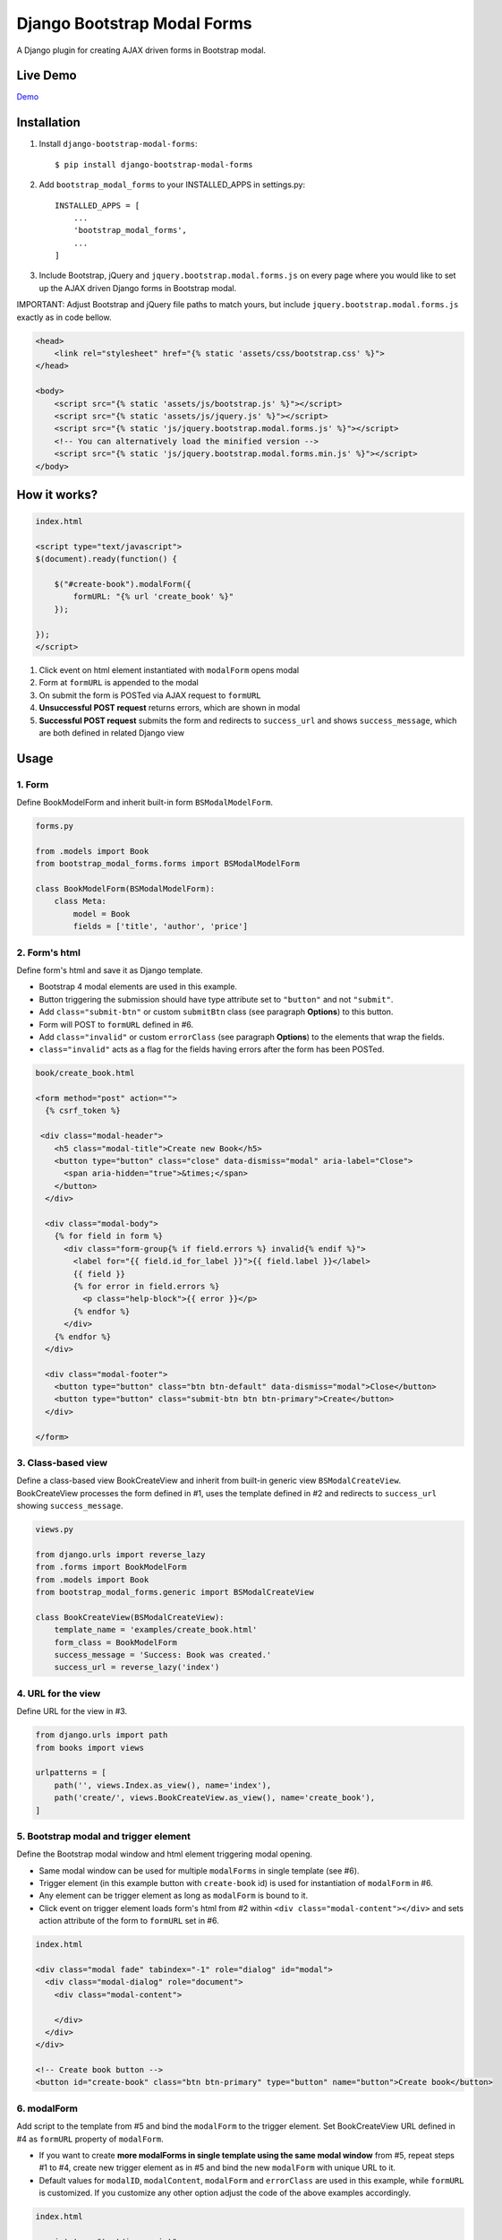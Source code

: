 ============================
Django Bootstrap Modal Forms
============================

A Django plugin for creating AJAX driven forms in Bootstrap modal.

Live Demo
=========

Demo_

.. _Demo: https://trco.si/dbmf/

Installation
============

1. Install ``django-bootstrap-modal-forms``::

    $ pip install django-bootstrap-modal-forms

2. Add ``bootstrap_modal_forms`` to your INSTALLED_APPS in settings.py::

    INSTALLED_APPS = [
        ...
        'bootstrap_modal_forms',
        ...
    ]

3. Include Bootstrap, jQuery and ``jquery.bootstrap.modal.forms.js`` on every page where you would like to set up the AJAX driven Django forms in Bootstrap modal.

IMPORTANT: Adjust Bootstrap and jQuery file paths to match yours, but include ``jquery.bootstrap.modal.forms.js`` exactly as in code bellow.

.. code-block:: html+django

    <head>
        <link rel="stylesheet" href="{% static 'assets/css/bootstrap.css' %}">
    </head>

    <body>
        <script src="{% static 'assets/js/bootstrap.js' %}"></script>
        <script src="{% static 'assets/js/jquery.js' %}"></script>
        <script src="{% static 'js/jquery.bootstrap.modal.forms.js' %}"></script>
        <!-- You can alternatively load the minified version -->
        <script src="{% static 'js/jquery.bootstrap.modal.forms.min.js' %}"></script>
    </body>

How it works?
=============
.. code-block:: html

    index.html

    <script type="text/javascript">
    $(document).ready(function() {

        $("#create-book").modalForm({
            formURL: "{% url 'create_book' %}"
        });

    });
    </script>

1. Click event on html element instantiated with ``modalForm`` opens modal
2. Form at ``formURL`` is appended to the modal
3. On submit the form is POSTed via AJAX request to ``formURL``
4. **Unsuccessful POST request** returns errors, which are shown in modal
5. **Successful POST request** submits the form and redirects to ``success_url`` and shows ``success_message``, which are both defined in related Django view

Usage
=====

1. Form
*******

Define BookModelForm and inherit built-in form ``BSModalModelForm``.

.. code-block:: python

    forms.py

    from .models import Book
    from bootstrap_modal_forms.forms import BSModalModelForm

    class BookModelForm(BSModalModelForm):
        class Meta:
            model = Book
            fields = ['title', 'author', 'price']

2. Form's html
**************

Define form's html and save it as Django template.

- Bootstrap 4 modal elements are used in this example.
- Button triggering the submission should have type attribute set to ``"button"`` and not ``"submit"``.
- Add ``class="submit-btn"`` or custom ``submitBtn`` class (see paragraph **Options**) to this button.
- Form will POST to ``formURL`` defined in #6.
- Add ``class="invalid"`` or custom ``errorClass`` (see paragraph **Options**) to the elements that wrap the fields.
- ``class="invalid"`` acts as a flag for the fields having errors after the form has been POSTed.

.. code-block:: html

    book/create_book.html

    <form method="post" action="">
      {% csrf_token %}

     <div class="modal-header">
        <h5 class="modal-title">Create new Book</h5>
        <button type="button" class="close" data-dismiss="modal" aria-label="Close">
          <span aria-hidden="true">&times;</span>
        </button>
      </div>

      <div class="modal-body">
        {% for field in form %}
          <div class="form-group{% if field.errors %} invalid{% endif %}">
            <label for="{{ field.id_for_label }}">{{ field.label }}</label>
            {{ field }}
            {% for error in field.errors %}
              <p class="help-block">{{ error }}</p>
            {% endfor %}
          </div>
        {% endfor %}
      </div>

      <div class="modal-footer">
        <button type="button" class="btn btn-default" data-dismiss="modal">Close</button>
        <button type="button" class="submit-btn btn btn-primary">Create</button>
      </div>

    </form>

3. Class-based view
*******************

Define a class-based view BookCreateView and inherit from built-in generic view ``BSModalCreateView``. BookCreateView processes the form defined in #1, uses the template defined in #2 and redirects to ``success_url`` showing ``success_message``.

.. code-block:: python

    views.py

    from django.urls import reverse_lazy
    from .forms import BookModelForm
    from .models import Book
    from bootstrap_modal_forms.generic import BSModalCreateView

    class BookCreateView(BSModalCreateView):
        template_name = 'examples/create_book.html'
        form_class = BookModelForm
        success_message = 'Success: Book was created.'
        success_url = reverse_lazy('index')

4. URL for the view
*******************

Define URL for the view in #3.

.. code-block:: python

    from django.urls import path
    from books import views

    urlpatterns = [
        path('', views.Index.as_view(), name='index'),
        path('create/', views.BookCreateView.as_view(), name='create_book'),
    ]

5. Bootstrap modal and trigger element
**************************************

Define the Bootstrap modal window and html element triggering modal opening.

- Same modal window can be used for multiple ``modalForms`` in single template (see #6).
- Trigger element (in this example button with ``create-book`` id) is used for instantiation of ``modalForm`` in #6.
- Any element can be trigger element as long as ``modalForm`` is bound to it.
- Click event on trigger element loads form's html from #2 within ``<div class="modal-content"></div>`` and sets action attribute of the form to ``formURL`` set in #6.

.. code-block:: html+django

    index.html

    <div class="modal fade" tabindex="-1" role="dialog" id="modal">
      <div class="modal-dialog" role="document">
        <div class="modal-content">

        </div>
      </div>
    </div>

    <!-- Create book button -->
    <button id="create-book" class="btn btn-primary" type="button" name="button">Create book</button>

6. modalForm
************

Add script to the template from #5 and bind the ``modalForm`` to the trigger element. Set BookCreateView URL defined in #4 as ``formURL`` property of ``modalForm``.

- If you want to create **more modalForms in single template using the same modal window** from #5, repeat steps #1 to #4, create new trigger element as in #5 and bind the new ``modalForm`` with unique URL to it.
- Default values for ``modalID``, ``modalContent``, ``modalForm`` and ``errorClass`` are used in this example, while ``formURL`` is customized. If you customize any other option adjust the code of the above examples accordingly.

.. code-block:: html

    index.html

    <script type="text/javascript">
    $(document).ready(function() {

        $("#create-book").modalForm({
            formURL: "{% url 'create_book' %}"
        });

    });
    </script>

modalForm options
=================

modalID
  Sets the custom id of the modal. ``Default: "#modal"``

modalContent
  Sets the custom class of the element to which the form's html is appended. If you change ``modalContent`` to the custom class, you should also change ``modalForm`` accordingly. To keep Bootstrap's modal style you should than copy Bootstrap's style for ``modal-content`` and set it to your new modalContent class. ``Default: ".modal-content"``

modalForm
  Sets the custom form selector. ``Default: ".modal-content form"``

formURL
  Sets the url of the form's view and html. ``Default: null``

errorClass
  Sets the custom class for the form fields having errors. ``Default: ".invalid"``

submitBtn
  Sets the custom class for the button triggering form submission in modal. ``Default: ".submit-btn"``

Generic views
=============

Import generic views with ``from bootstrap_modal_forms.generic import BSModalCreateView``.

BSModalCreateView
    Inherits PassRequestMixin and Django's SuccessMessageMixin and generic.CreateView.

BSModalUpdateView
    Inherits PassRequestMixin and Django's SuccessMessageMixin and generic.UpdateView.

BSModalReadView
    Inherits Django's generic.DetailView.

BSModalDeleteView
    Inherits DeleteMessageMixin and Django's generic.DeleteView.

Forms
=====

Import forms with ``from bootstrap_modal_forms.forms import BSModalModelForm``.

BSModalModelForm
    Inherits PopRequestMixin, CreateUpdateAjaxMixin and Django's forms.ModelForm.

Mixins
======

Import mixins with ``from bootstrap_modal_forms.mixins import PassRequestMixin``.

PassRequestMixin
    Puts the request into the form's kwargs.

PopRequestMixin
    Pops request out of the kwargs and attaches it to the form's instance.

CreateUpdateAjaxMixin
    Saves or doesn't save the object based on the request type.

DeleteMessageMixin
    Deletes object if request is not ajax request.

LoginAjaxMixin
    Authenticates user if request is not ajax request.

Examples
========

To see ``django-bootstrap-modal-forms`` in action clone the repository and run the examples locally::

    $ git clone https://github.com/trco/django-bootstrap-modal-forms.git
    $ cd django-bootstrap-modal-forms
    $ pip install -r requirements.txt
    $ python manage.py migrate
    $ python manage.py runserver

Tests
=====

Run unit and functional tests inside of project folder::

    $ python manage.py test

Example 1: Signup form in Bootstrap modal
*****************************************

For explanation how all the parts of the code work together see paragraph **Usage**. To test the working solution presented here clone and run **Examples**.

.. code-block:: python

    forms.py

    from django.contrib.auth.forms import UserCreationForm
    from django.contrib.auth.models import User
    from bootstrap_modal_forms.mixins import PopRequestMixin, CreateUpdateAjaxMixin


    class CustomUserCreationForm(PopRequestMixin, CreateUpdateAjaxMixin,
                                 UserCreationForm):
        class Meta:
            model = User
            fields = ['username', 'password1', 'password2']

.. code-block:: html

    signup.html

    {% load widget_tweaks %}

    <form method="post" action="">
      {% csrf_token %}

      <div class="modal-header">
        <h3 class="modal-title">Sign up</h3>
        <button type="button" class="close" data-dismiss="modal" aria-label="Close">
          <span aria-hidden="true">&times;</span>
        </button>
      </div>

      <div class="modal-body">

        <div class="{% if form.non_field_errors %}invalid{% endif %} mb-2">
          {% for error in form.non_field_errors %}
            {{ error }}
          {% endfor %}
        </div>

        {% for field in form %}
          <div class="form-group">
            <label for="{{ field.id_for_label }}">{{ field.label }}</label>
            {% render_field field class="form-control" placeholder=field.label %}
            <div class="{% if field.errors %} invalid{% endif %}">
              {% for error in field.errors %}
                <p class="help-block">{{ error }}</p>
              {% endfor %}
            </div>
          </div>
        {% endfor %}
      </div>

      <div class="modal-footer">
        <button type="button" class="submit-btn btn btn-primary">Sign up</button>
      </div>

    </form>

.. code-block:: python

    views.py

    from django.urls import reverse_lazy
    from bootstrap_modal_forms.generic import BSModalCreateView
    from .forms import CustomUserCreationForm

    class SignUpView(BSModalCreateView):
        form_class = CustomUserCreationForm
        template_name = 'examples/signup.html'
        success_message = 'Success: Sign up succeeded. You can now Log in.'
        success_url = reverse_lazy('index')

.. code-block:: python

    urls.py

    from django.urls import path
    from . import views

    app_name = 'accounts'
    urlpatterns = [
        path('signup/', views.SignUpView.as_view(), name='signup')
    ]


.. code-block:: html

    .html file containing modal, trigger element and script instantiating modalForm

    <div class="modal fade" tabindex="-1" role="dialog" id="modal">
      <div class="modal-dialog" role="document">
        <div class="modal-content"></div>
      </div>
    </div>

    <button class="signup-btn btn btn-primary" type="button" name="button">Sign up</button>

    <script type="text/javascript">
      $(function () {
        // Sign up button
        $(".signup-btn").modalForm({formURL: "{% url 'signup' %}"});

      });
    </script>

Example 2: Login form in Bootstrap modal
****************************************

For explanation how all the parts of the code work together see paragraph **Usage**. To test the working solution presented here clone and run **Examples**.

You can set the login redirection by setting the ``LOGIN_REDIRECT_URL`` in ``settings.py``.

You can also set the custom login redirection by:

1. Adding ``success_url`` to the ``extra_context`` of ``CustomLoginView``
2. Setting this ``success_url`` variable as a value of the ``hidden input field`` with ``name="next"`` within the Login form html

.. code-block:: python

    forms.py

    from django.contrib.auth.forms import AuthenticationForm
    from django.contrib.auth.models import User

    class CustomAuthenticationForm(AuthenticationForm):
        class Meta:
            model = User
            fields = ['username', 'password']

.. code-block:: html

    login.html

    {% load widget_tweaks %}

    <form method="post" action="">
      {% csrf_token %}

      <div class="modal-header">
        <h3 class="modal-title">Log in</h3>
        <button type="button" class="close" data-dismiss="modal" aria-label="Close">
          <span aria-hidden="true">&times;</span>
        </button>
      </div>

      <div class="modal-body">

        <div class="{% if form.non_field_errors %}invalid{% endif %} mb-2">
          {% for error in form.non_field_errors %}
            {{ error }}
          {% endfor %}
        </div>

        {% for field in form %}
          <div class="form-group">
            <label for="{{ field.id_for_label }}">{{ field.label }}</label>
            {% render_field field class="form-control" placeholder=field.label %}
            <div class="{% if field.errors %} invalid{% endif %}">
              {% for error in field.errors %}
                <p class="help-block">{{ error }}</p>
              {% endfor %}
            </div>
          </div>
        {% endfor %}

        <!-- Hidden input field for custom redirection after successful login -->
        <input type="hidden" name="next" value="{{ success_url }}">
      </div>

      <div class="modal-footer">
        <button type="button" class="submit-btn btn btn-primary">Log in</button>
      </div>

    </form>

.. code-block:: python

    views.py

    from django.urls import reverse_lazy
    from bootstrap_modal_forms.generic import BSModalLoginView
    from .forms import CustomAuthenticationForm

    class CustomLoginView(BSModalLoginView):
        authentication_form = CustomAuthenticationForm
        template_name = 'examples/login.html'
        success_message = 'Success: You were successfully logged in.'
        extra_context = dict(success_url=reverse_lazy('index'))

.. code-block:: python

    urls.py

    from django.urls import path
    from . import views

    app_name = 'accounts'
    urlpatterns = [
        path('login/', views.CustomLoginView.as_view(), name='login')
    ]

.. code-block:: html

    .html file containing modal, trigger element and script instantiating modalForm

    <div class="modal fade" tabindex="-1" role="dialog" id="modal">
      <div class="modal-dialog" role="document">
        <div class="modal-content"></div>
      </div>
    </div>

    <button class="login-btn btn btn-primary" type="button" name="button">Sign up</button>

    <script type="text/javascript">
      $(function () {
        // Log in button
        $(".login-btn").modalForm({formURL: "{% url 'login' %}"});

      });
    </script>

Example 3: CRUD forms in Bootstrap modal
****************************************

For explanation how all the parts of the code work together see paragraph **Usage**. To test the working solution presented here clone and run **Examples**.

.. code-block:: python

    forms.py

    from .models import Book
    from bootstrap_modal_forms.forms import BSModalModelForm


    class BookModelForm(BSModalModelForm):
        class Meta:
            model = Book
            exclude = ['timestamp']

.. code-block:: html

    create_book.html

    {% load widget_tweaks %}

    <form method="post" action="">
      {% csrf_token %}

      <div class="modal-header">
        <h3 class="modal-title">Create Book</h3>
        <button type="button" class="close" data-dismiss="modal" aria-label="Close">
          <span aria-hidden="true">&times;</span>
        </button>
      </div>

      <div class="modal-body">

        <div class="{% if form.non_field_errors %}invalid{% endif %} mb-2">
          {% for error in form.non_field_errors %}
            {{ error }}
          {% endfor %}
        </div>

        {% for field in form %}
          <div class="form-group">
            <label for="{{ field.id_for_label }}">{{ field.label }}</label>
            {% render_field field class="form-control" placeholder=field.label %}
            <div class="{% if field.errors %} invalid{% endif %}">
              {% for error in field.errors %}
                <p class="help-block">{{ error }}</p>
              {% endfor %}
            </div>
          </div>
        {% endfor %}
      </div>

      <div class="modal-footer">
        <button type="button" class="submit-btn btn btn-primary">Create</button>
      </div>

    </form>

.. code-block:: html

    update_book.html

    {% load widget_tweaks %}

    <form method="post" action="">
      {% csrf_token %}

      <div class="modal-header">
        <h3 class="modal-title">Update Book</h3>
        <button type="button" class="close" data-dismiss="modal" aria-label="Close">
          <span aria-hidden="true">&times;</span>
        </button>
      </div>

      <div class="modal-body">

        <div class="{% if form.non_field_errors %}invalid{% endif %} mb-2">
          {% for error in form.non_field_errors %}
            {{ error }}
          {% endfor %}
        </div>

        {% for field in form %}
          <div class="form-group">
            <label for="{{ field.id_for_label }}">{{ field.label }}</label>
            {% render_field field class="form-control" placeholder=field.label %}
            <div class="{% if field.errors %} invalid{% endif %}">
              {% for error in field.errors %}
                <p class="help-block">{{ error }}</p>
              {% endfor %}
            </div>
          </div>
        {% endfor %}
      </div>

      <div class="modal-footer">
        <button type="button" class="submit-btn btn btn-primary">Update</button>
      </div>

    </form>

.. code-block:: html

    read_book.html

    {% load widget_tweaks %}

    <div class="modal-header">
      <h3 class="modal-title">Book details</h3>
      <button type="button" class="close" data-dismiss="modal" aria-label="Close">
        <span aria-hidden="true">&times;</span>
      </button>
    </div>

    <div class="modal-body">

      <div class="">
        Title:
        {{ book.title }}
      </div>
      <div class="">
        Author:
        {{ book.author }}
      </div>
      <div class="">
        Price:
        {{ book.price }}
        €
      </div>

    </div>

    <div class="modal-footer">
      <button type="button" class="btn btn-default" data-dismiss="modal">Close</button>
    </div>

.. code-block:: html

    {% load widget_tweaks %}

    <form method="post" action="">
      {% csrf_token %}

      <div class="modal-header">
        <h3 class="modal-title">Delete Book</h3>
        <button type="button" class="close" data-dismiss="modal" aria-label="Close">
          <span aria-hidden="true">&times;</span>
        </button>
      </div>

      <div class="modal-body">
        <p>Are you sure you want to delete book with title
          <strong>{{ book.title }}</strong>?</p>
      </div>

      <div class="modal-footer">
        <button type="submit" class="btn btn-danger">Delete</button>
      </div>

    </form>

.. code-block:: python

    views.py

    from django.urls import reverse_lazy
    from django.views import generic
    from .forms import BookModelForm
    from .models import Book
    from bootstrap_modal_forms.generic import (BSModalCreateView,
                                               BSModalUpdateView,
                                               BSModalReadView,
                                               BSModalDeleteView)

    class Index(generic.ListView):
        model = Book
        context_object_name = 'books'
        template_name = 'index.html'

    # Create
    class BookCreateView(BSModalCreateView):
        template_name = 'examples/create_book.html'
        form_class = BookModelForm
        success_message = 'Success: Book was created.'
        success_url = reverse_lazy('index')

    # Update
    class BookUpdateView(BSModalUpdateView):
        model = Book
        template_name = 'examples/update_book.html'
        form_class = BookModelForm
        success_message = 'Success: Book was updated.'
        success_url = reverse_lazy('index')

    # Read
    class BookReadView(BSModalReadView):
        model = Book
        template_name = 'examples/read_book.html'

    # Delete
    class BookDeleteView(BSModalDeleteView):
        model = Book
        template_name = 'examples/delete_book.html'
        success_message = 'Success: Book was deleted.'
        success_url = reverse_lazy('index')

.. code-block:: python

    urls.py

    from django.urls import path
    from books import views

    urlpatterns = [
        path('', views.Index.as_view(), name='index'),
        path('create/', views.BookCreateView.as_view(), name='create_book'),
        path('update/<int:pk>', views.BookUpdateView.as_view(), name='update_book'),
        path('read/<int:pk>', views.BookReadView.as_view(), name='read_book'),
        path('delete/<int:pk>', views.BookDeleteView.as_view(), name='delete_book')
    ]

.. code-block:: html

    .html file containing modal, trigger elements and script instantiating modalForms

    <div class="modal fade" tabindex="-1" role="dialog" id="modal">
      <div class="modal-dialog" role="document">
        <div class="modal-content"></div>
      </div>
    </div>

    <!-- Create book button -->
    <button id="create-book" class="btn btn-primary" type="button" name="button">Create book</button>

    {% for book in books %}
        <div class="text-center">
          <!-- Read book buttons -->
          <button type="button" id="read-book" class="bs-modal btn btn-sm btn-primary" data-form-url="{% url 'read_book' book.pk %}">
            <span class="fa fa-eye"></span>
          </button>
          <!-- Update book buttons -->
          <button type="button" id="update-book" class="bs-modal btn btn-sm btn-primary" data-form-url="{% url 'update_book' book.pk %}">
            <span class="fa fa-pencil"></span>
          </button>
          <!-- Delete book buttons -->
          <button type="button" id="delete-book" class="bs-modal btn btn-sm btn-danger" data-form-url="{% url 'delete_book' book.pk %}">
            <span class="fa fa-trash"></span>
          </button>
        </div>
    {% endfor %}

    <script type="text/javascript">
      $(function () {

        // Update, Read and Delete book buttons (with the bs-modal class)
        // uses the <div> with id="modal" (default)
        // The formURL is retrieved from the data of the element
        $(".bs-modal").each(function () {
          $(this).modalForm({formURL: $(this).data('form-url')});
        });

        // Create book button, uses the <div> with id="create-modal"
        $("#create-book").modalForm({formURL: "{% url 'create_book' %}", modalID: "#create-modal"});

      });
    </script>

- See the difference between button triggering Create action and buttons triggering Read, Update and Delete actions.
- Within the for loop in .html file the ``data-form-url`` attribute of each Update, Read and Delete button should be set to relevant URL with pk argument of the object to be updated, read or deleted.
- These ``data-form-url`` URLs should than be retrieved for each button in script and set as ``formURLs`` for ``modalForms`` bound to the buttons.
  As we assign the class ``bs-modal`` to each button triggering a Bootstrap modal view, we can use jquery to do the latter.
- Notice for the button with id ``create-book`` how we specify a different id for the modal.

Example 4: Basic Django forms in Bootstrap modal
************************************************

For explanation how all the parts of the code work together see paragraph **Usage**. To test the working solution presented here clone and run **Examples**.

Basic Django forms (without any link to a Django model) can also benefit from Bootstrap modal.

This example will add a form to filter the books by type, allowing also to clear the existing filter.

Define your form by inheriting from ``BSModalForm``.

.. code-block:: python

    forms.py

    from django.contrib.auth.forms import AuthenticationForm
    from django.contrib.auth.models import User

    class BookFilterForm(BSModalForm):
        type = forms.ChoiceField(choices=Book.BOOK_TYPES)

        class Meta:
            fields = ["type", "clear"]

The html template displays the field of your form as well as
 an extra button `Clear` that sets the `clear` field of the form.

.. code-block:: html

    filter_book.html

    {% load widget_tweaks %}

    <form method="post" action="">
      {% csrf_token %}

      <div class="modal-header">
        <h3 class="modal-title">Filter Books</h3>
        <button type="button" class="close" data-dismiss="modal" aria-label="Close">
          <span aria-hidden="true">&times;</span>
        </button>
      </div>


      <div class="modal-body">

        <div class="{% if form.non_field_errors %}invalid{% endif %} mb-2">
          {% for error in form.non_field_errors %}
            {{ error }}
          {% endfor %}
        </div>

        {% for field in form %}
          <div class="form-group">
            <label for="{{ field.id_for_label }}">{{ field.label }}</label>
            {% render_field field class="form-control" placeholder=field.label %}
            <div class="{% if field.errors %} invalid{% endif %}">
              {% for error in field.errors %}
                <p class="help-block">{{ error }}</p>
              {% endfor %}
            </div>
          </div>
        {% endfor %}
      </div>


      <div class="modal-footer">
        <input type="submit" class="btn btn-primary" name="clear" value="Clear"/>
        <button type="button" class="submit-btn btn btn-primary">Filter</button>
      </div>

    </form>

Your view should inherit from ``BSModalFormView``, a view handling properly forms inheriting from ``BSModalForm``.

.. code-block:: python

    views.py

    class BookFilterView(BSModalFormView):
        template_name = 'examples/filter_book.html'
        form_class = BookFilterForm

        def form_valid(self, form):
            if "clear" in self.request.POST:
                # the user has clicked on the 'Clear' button
                self.filter = ''
            else:
                # the user has filtered the list of books
                self.filter = f'?type={form.cleaned_data["type"]}'

            # call the base form_valid (that will call the get_success_url)
            response = super().form_valid(form)
            return response

        def get_success_url(self):
            return reverse_lazy('index') + self.filter

.. code-block:: python

    urls.py

    from django.urls import path
    from . import views

    app_name = 'accounts'
    urlpatterns = [
        path('filter/', views.BookFilterView.as_view(), name='filter_book'),
    ]

You can finally add to the index.html the extra `Filter` button.

.. code-block:: html

    index.html (adaptation to existing index.html from example 3)

      <!-- replace the previous create-book button with the following button bar -->
      <div class="col-12 mb-3">
        <button id="create-book" class="btn btn-primary" type="button" name="button">
          <span class="fa fa-plus mr-2"></span>Create book
        </button>
        <button id="filter-book" class="bs-modal btn btn-primary" type="button" name="button" data-form-url="{% url 'filter_book' %}">
          <span class="fa fa-filter mr-2"></span>Filter books
        </button>
      </div>

- Notice how easily we add a button triggering a new modal view by just adding the button with the proper ``bs-modal`` class and data-form-url field.


Contribute
==========

This is an Open Source project and any contribution is appreciated.

License
=======

This project is licensed under the MIT License.
